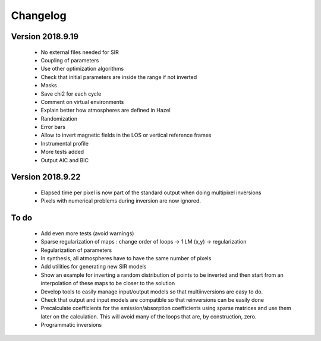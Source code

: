 Changelog
=========

Version 2018.9.19
-----------------
 - No external files needed for SIR
 - Coupling of parameters
 - Use other optimization algorithms
 - Check that initial parameters are inside the range if not inverted
 - Masks
 - Save chi2 for each cycle
 - Comment on virtual environments
 - Explain better how atmospheres are defined in Hazel
 - Randomization
 - Error bars
 - Allow to invert magnetic fields in the LOS or vertical reference frames
 - Instrumental profile
 - More tests added
 - Output AIC and BIC


Version 2018.9.22
-----------------

 - Elapsed time per pixel is now part of the standard output when doing multipixel inversions
 - Pixels with numerical problems during inversion are now ignored.


To do
-----

 - Add even more tests (avoid warnings)
 - Sparse regularization of maps : change order of loops -> 1 LM (x,y) -> regularization
 - Regularization of parameters
 - In synthesis, all atmospheres have to have the same number of pixels
 - Add utilities for generating new SIR models
 - Show an example for inverting a random distribution of points to be inverted and then start from an interpolation of these maps to be closer to the solution
 - Develop tools to easily manage input/output models so that multiinversions are easy to do.
 - Check that output and input models are compatible so that reinversions can be easily done
 - Precalculate coefficients for the emission/absorption coefficients using sparse matrices and use them later on the calculation. This will avoid many of the loops that are, by construction, zero.
 - Programmatic inversions